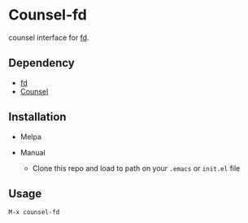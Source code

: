 * Counsel-fd

counsel interface for [[https://github.com/sharkdp/fd][fd]].

** Dependency

- [[https://github.com/sharkdp/fd][fd]]
- [[https://github.com/abo-abo/swiper#counsel][Counsel]]

** Installation

- Melpa

- Manual
  + Clone this repo and load to path on your =.emacs= or =init.el= file

** Usage

=M-x counsel-fd=
